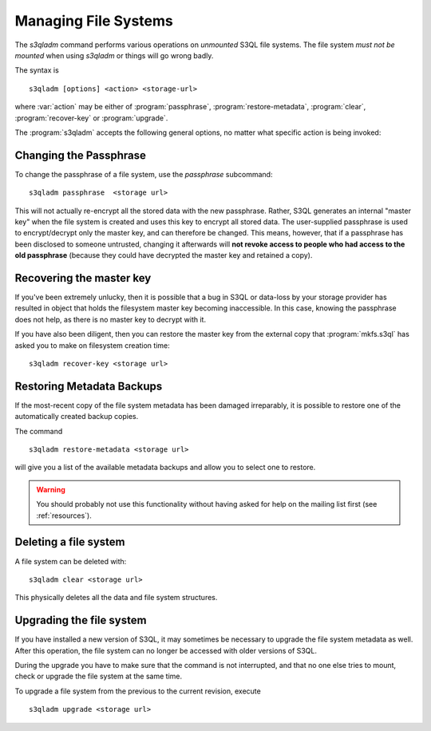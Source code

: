 .. -*- mode: rst -*-


Managing File Systems
=====================

The `s3qladm` command performs various operations on *unmounted* S3QL
file systems. The file system *must not be mounted* when using
`s3qladm` or things will go wrong badly.

The syntax is ::

 s3qladm [options] <action> <storage-url>

where :var:`action` may be either of :program:`passphrase`, :program:`restore-metadata`,
:program:`clear`, :program:`recover-key` or :program:`upgrade`.

The :program:`s3qladm` accepts the following general options, no
matter what specific action is being invoked:

.. pipeinclude:: s3qladm --help
   :start-after: show this help message and exit


Changing the Passphrase
-----------------------

To change the passphrase of a file system, use the `passphrase`
subcommand::

  s3qladm passphrase  <storage url>

This will not actually re-encrypt all the stored data with the new passphrase. Rather, S3QL
generates an internal "master key" when the file system is created and uses this key to
encrypt all stored data. The user-supplied passphrase is used to encrypt/decrypt only the
master key, and can therefore be changed. This means, however, that if a passphrase has
been disclosed to someone untrusted, changing it afterwards will **not revoke access to
people who had access to the old passphrase** (because they could have decrypted the
master key and retained a copy).

Recovering the master key
-------------------------

If you've been extremely unlucky, then it is possible that a bug in S3QL or data-loss by
your storage provider has resulted in object that holds the filesystem master key becoming
inaccessible. In this case, knowing the passphrase does not help, as there is no master
key to decrypt with it.

If you have also been diligent, then you can restore the master key from the external copy
that :program:`mkfs.s3ql` has asked you to make on filesystem creation time::

  s3qladm recover-key <storage url>



Restoring Metadata Backups
--------------------------

If the most-recent copy of the file system metadata has been damaged
irreparably, it is possible to restore one of the automatically
created backup copies.

The command ::

  s3qladm restore-metadata <storage url>

will give you a list of the available metadata backups and allow you
to select one to restore.

.. WARNING::

   You should probably not use this functionality without having asked
   for help on the mailing list first (see :ref:`resources`).


Deleting a file system
----------------------

A file system can be deleted with::

  s3qladm clear <storage url>

This physically deletes all the data and file system structures.




Upgrading the file system
-------------------------

If you have installed a new version of S3QL, it may sometimes be
necessary to upgrade the file system metadata as well. After this operation,
the file system can no longer be accessed with older
versions of S3QL.

During the upgrade you have to make sure that the command is not
interrupted, and that no one else tries to mount, check or upgrade the
file system at the same time.

To upgrade a file system from the previous to the current revision,
execute ::

  s3qladm upgrade <storage url>
